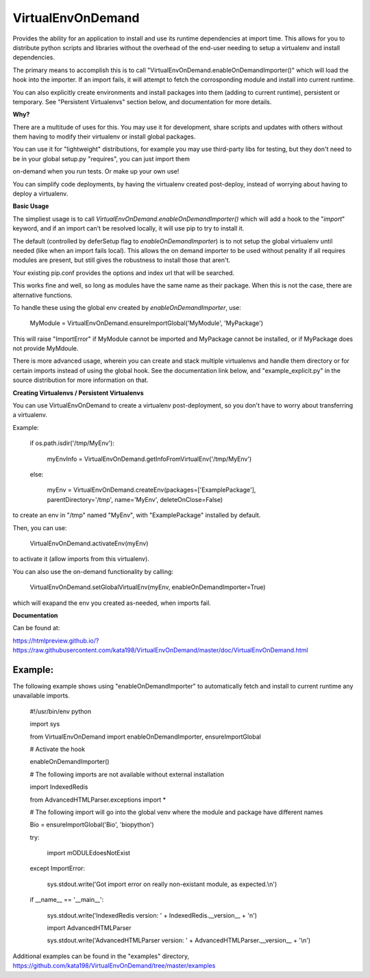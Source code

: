 VirtualEnvOnDemand
==================

Provides the ability for an application to install and use its runtime dependencies at import time. This allows for you to distribute python scripts and libraries without the overhead of the end-user needing to setup a virtualenv and install dependencies.

The primary means to accomplish this is to call "VirtualEnvOnDemand.enableOnDemandImporter()" which will load the hook into the importer. If an import fails, it will attempt to fetch the corrosponding module and install into current runtime.

You can also explicitly create environments and install packages into them (adding to current runtime), persistent or temporary. See "Persistent Virtualenvs" section below, and documentation for more details.


**Why?**

There are a multitude of uses for this. You may use it for development, share scripts and updates with others without them having to modify their virtualenv or install global packages.

You can use it for "lightweight" distributions, for example you may use third-party libs for testing, but they don't need to be in your global setup.py "requires", you can just import them

on-demand when you run tests. Or make up your own use!

You can simplify code deployments, by having the virtualenv created post-deploy, instead of worrying about having to deploy a virtualenv.


**Basic Usage**

The simpliest usage is to call *VirtualEnvOnDemand.enableOnDemandImporter()* which will add a hook to the "*import*" keyword, and if an import can't be resolved locally, it will use pip to try to install it. 

The default (controlled by deferSetup flag to *enableOnDemandImporter*) is to not setup the global virtualenv until needed (like when an import fails local). This allows the on demand importer to be used without penality if all requires modules are present, but still gives the robustness to install those that aren't.

Your existing pip.conf provides the options and index url that will be searched.

This works fine and well, so long as modules have the same name as their package. When this is not the case, there are alternative functions.


To handle these using the global env created by *enableOnDemandImporter*, use:


	MyModule = VirtualEnvOnDemand.ensureImportGlobal('MyModule', 'MyPackage')


This will raise "ImportError" if MyModule cannot be imported and MyPackage cannot be installed, or if MyPackage does not provide MyMdoule.


There is more advanced usage, wherein you can create and stack multiple virtualenvs and handle them directory or for certain imports instead of using the global hook. See the documentation link below, and "example\_explicit.py" in the source distribution for more information on that.


**Creating Virtualenvs / Persistent Virtualenvs**

You can use VirtualEnvOnDemand to create a virtualenv post-deployment, so you don't have to worry about transferring a virtualenv.

Example:


	if os.path.isdir('/tmp/MyEnv'):

		myEnvInfo = VirtualEnvOnDemand.getInfoFromVirtualEnv('/tmp/MyEnv')

	else:

		myEnv = VirtualEnvOnDemand.createEnv(packages=['ExamplePackage'], parentDirectory='/tmp', name='MyEnv', deleteOnClose=False)


to create an env in "/tmp" named "MyEnv", with "ExamplePackage" installed by default.

Then, you can use:


	VirtualEnvOnDemand.activateEnv(myEnv)


to activate it (allow imports from this virtualenv).

You can also use the on-demand functionality by calling:


	VirtualEnvOnDemand.setGlobalVirtualEnv(myEnv, enableOnDemandImporter=True)


which will exapand the env you created as-needed, when imports fail.

**Documentation**

Can be found at:

https://htmlpreview.github.io/?https://raw.githubusercontent.com/kata198/VirtualEnvOnDemand/master/doc/VirtualEnvOnDemand.html



Example:
--------

The following example shows using "enableOnDemandImporter" to automatically fetch and install to current runtime any unavailable imports.


	#!/usr/bin/env python


	import sys


	from VirtualEnvOnDemand import enableOnDemandImporter, ensureImportGlobal


	# Activate the hook

	enableOnDemandImporter()


	# The following imports are not available without external installation

	import IndexedRedis

	from AdvancedHTMLParser.exceptions import \*


	# The following import will go into the global venv where the module and package have different names


	Bio = ensureImportGlobal('Bio', 'biopython')


	try:

		import mODULEdoesNotExist

	except ImportError:

		sys.stdout.write('Got import error on really non-existant module, as expected.\\n')


	if \_\_name\_\_ == '\_\_main\_\_':

		sys.stdout.write('IndexedRedis version: ' + IndexedRedis.\_\_version\_\_ + '\n')

		import AdvancedHTMLParser

		sys.stdout.write('AdvancedHTMLParser version: ' + AdvancedHTMLParser.\_\_version\_\_ + '\\n')


Additional examples can be found in the "examples" directory, https://github.com/kata198/VirtualEnvOnDemand/tree/master/examples
